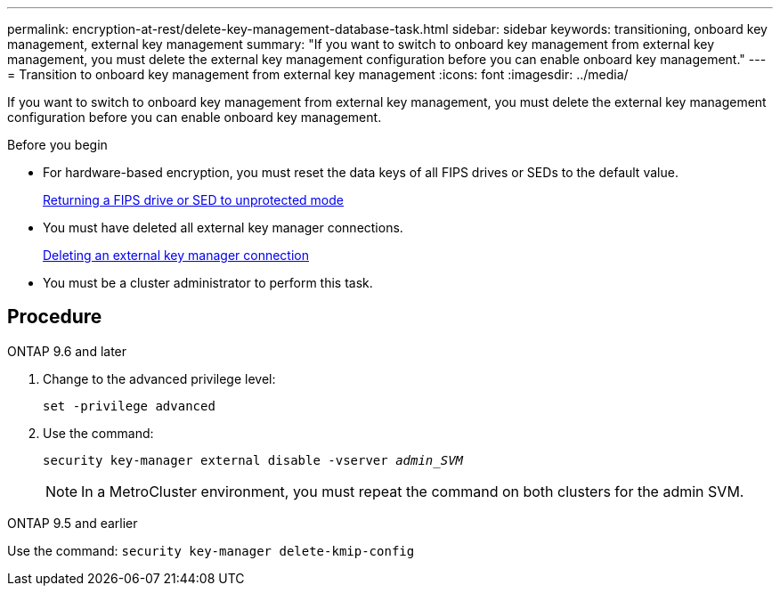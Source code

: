 ---
permalink: encryption-at-rest/delete-key-management-database-task.html
sidebar: sidebar
keywords: transitioning, onboard key management, external key management
summary: "If you want to switch to onboard key management from external key management, you must delete the external key management configuration before you can enable onboard key management."
---
= Transition to onboard key management from external key management
:icons: font
:imagesdir: ../media/

[.lead]
If you want to switch to onboard key management from external key management, you must delete the external key management configuration before you can enable onboard key management.

.Before you begin

* For hardware-based encryption, you must reset the data keys of all FIPS drives or SEDs to the default value.
+
link:return-seds-unprotected-mode-task.html[Returning a FIPS drive or SED to unprotected mode]

* You must have deleted all external key manager connections.
+
link:remove-external-key-server-93-later-task.html[Deleting an external key manager connection]

* You must be a cluster administrator to perform this task.

== Procedure

[role="tabbed-block"]
====
.ONTAP 9.6 and later
--
1. Change to the advanced privilege level: 
+
`set -privilege advanced`
2. Use the command:
+
`security key-manager external disable -vserver _admin_SVM_`
+
NOTE: In a MetroCluster environment, you must repeat the command on both clusters for the admin SVM.
--

.ONTAP 9.5 and earlier
--
Use the command: 
`security key-manager delete-kmip-config`
--
====

// 1 February 2022, BURT 1421224
// 2022 Dec 14, ONTAPDOC-710